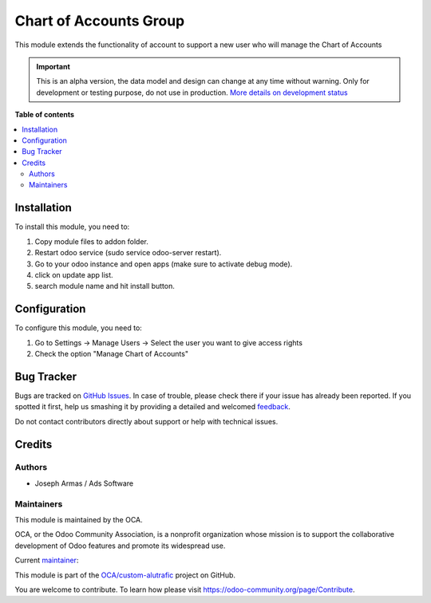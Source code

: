 =======================
Chart of Accounts Group
=======================

.. !!!!!!!!!!!!!!!!!!!!!!!!!!!!!!!!!!!!!!!!!!!!!!!!!!!!
   !! This file is generated by oca-gen-addon-readme !!
   !! changes will be overwritten.                   !!
   !!!!!!!!!!!!!!!!!!!!!!!!!!!!!!!!!!!!!!!!!!!!!!!!!!!!

.. |badge1| image:: https://img.shields.io/badge/maturity-Alpha-red.png
    :target: https://odoo-community.org/page/development-status
    :alt: Alpha
.. |badge2| image:: https://img.shields.io/badge/github-OCA%2Fcustom--alutrafic-lightgray.png?logo=github
    :target: https://github.com/OCA/custom-alutrafic/tree/14.0/chart_of_accounts_group
    :alt: OCA/custom-alutrafic
.. |badge3| image:: https://img.shields.io/badge/weblate-Translate%20me-F47D42.png
    :target: https://translation.odoo-community.org/projects/custom-alutrafic-14-0/custom-alutrafic-14-0-chart_of_accounts_group
    :alt: Translate me on Weblate

|badge1| |badge2| |badge3| 

This module extends the functionality of account to support a new user who will manage the Chart of Accounts

.. IMPORTANT::
   This is an alpha version, the data model and design can change at any time without warning.
   Only for development or testing purpose, do not use in production.
   `More details on development status <https://odoo-community.org/page/development-status>`_

**Table of contents**

.. contents::
   :local:

Installation
============

To install this module, you need to:

#. Copy module files to addon folder.
#. Restart odoo service (sudo service odoo-server restart).
#. Go to your odoo instance and open apps (make sure to activate debug mode).
#. click on update app list.
#. search module name and hit install button.

Configuration
=============

To configure this module, you need to:

#. Go to Settings -> Manage Users -> Select the user you want to give access rights
#. Check the option "Manage Chart of Accounts"

Bug Tracker
===========

Bugs are tracked on `GitHub Issues <https://github.com/OCA/custom-alutrafic/issues>`_.
In case of trouble, please check there if your issue has already been reported.
If you spotted it first, help us smashing it by providing a detailed and welcomed
`feedback <https://github.com/OCA/custom-alutrafic/issues/new?body=module:%20chart_of_accounts_group%0Aversion:%2014.0%0A%0A**Steps%20to%20reproduce**%0A-%20...%0A%0A**Current%20behavior**%0A%0A**Expected%20behavior**>`_.

Do not contact contributors directly about support or help with technical issues.

Credits
=======

Authors
~~~~~~~

* Joseph Armas / Ads Software

Maintainers
~~~~~~~~~~~

This module is maintained by the OCA.

.. image:: https://odoo-community.org/logo.png
   :alt: Odoo Community Association
   :target: https://odoo-community.org

OCA, or the Odoo Community Association, is a nonprofit organization whose
mission is to support the collaborative development of Odoo features and
promote its widespread use.

.. |maintainer-josarmas9416| image:: https://github.com/josarmas9416.png?size=40px
    :target: https://github.com/josarmas9416
    :alt: josarmas9416

Current `maintainer <https://odoo-community.org/page/maintainer-role>`__:

|maintainer-josarmas9416| 

This module is part of the `OCA/custom-alutrafic <https://github.com/OCA/custom-alutrafic/tree/14.0/chart_of_accounts_group>`_ project on GitHub.

You are welcome to contribute. To learn how please visit https://odoo-community.org/page/Contribute.
